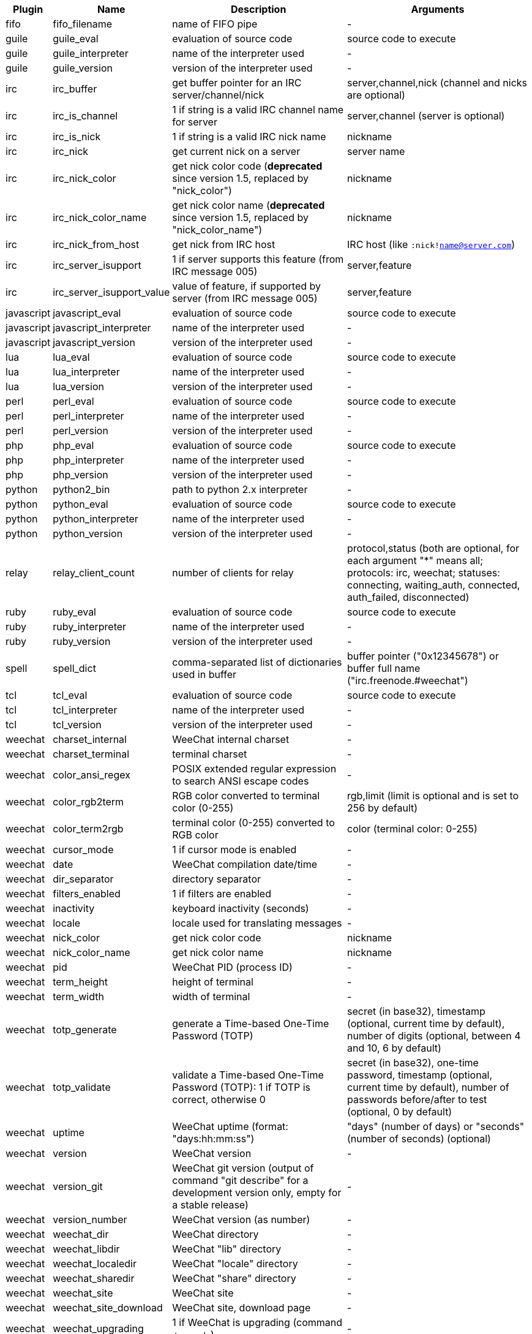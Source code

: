 //
// This file is auto-generated by script docgen.py.
// DO NOT EDIT BY HAND!
//
[width="100%",cols="^1,^2,6,6",options="header"]
|===
| Plugin | Name | Description | Arguments

| fifo | fifo_filename | name of FIFO pipe | -

| guile | guile_eval | evaluation of source code | source code to execute

| guile | guile_interpreter | name of the interpreter used | -

| guile | guile_version | version of the interpreter used | -

| irc | irc_buffer | get buffer pointer for an IRC server/channel/nick | server,channel,nick (channel and nicks are optional)

| irc | irc_is_channel | 1 if string is a valid IRC channel name for server | server,channel (server is optional)

| irc | irc_is_nick | 1 if string is a valid IRC nick name | nickname

| irc | irc_nick | get current nick on a server | server name

| irc | irc_nick_color | get nick color code (*deprecated* since version 1.5, replaced by "nick_color") | nickname

| irc | irc_nick_color_name | get nick color name (*deprecated* since version 1.5, replaced by "nick_color_name") | nickname

| irc | irc_nick_from_host | get nick from IRC host | IRC host (like `:nick!name@server.com`)

| irc | irc_server_isupport | 1 if server supports this feature (from IRC message 005) | server,feature

| irc | irc_server_isupport_value | value of feature, if supported by server (from IRC message 005) | server,feature

| javascript | javascript_eval | evaluation of source code | source code to execute

| javascript | javascript_interpreter | name of the interpreter used | -

| javascript | javascript_version | version of the interpreter used | -

| lua | lua_eval | evaluation of source code | source code to execute

| lua | lua_interpreter | name of the interpreter used | -

| lua | lua_version | version of the interpreter used | -

| perl | perl_eval | evaluation of source code | source code to execute

| perl | perl_interpreter | name of the interpreter used | -

| perl | perl_version | version of the interpreter used | -

| php | php_eval | evaluation of source code | source code to execute

| php | php_interpreter | name of the interpreter used | -

| php | php_version | version of the interpreter used | -

| python | python2_bin | path to python 2.x interpreter | -

| python | python_eval | evaluation of source code | source code to execute

| python | python_interpreter | name of the interpreter used | -

| python | python_version | version of the interpreter used | -

| relay | relay_client_count | number of clients for relay | protocol,status (both are optional, for each argument "*" means all; protocols: irc, weechat; statuses: connecting, waiting_auth, connected, auth_failed, disconnected)

| ruby | ruby_eval | evaluation of source code | source code to execute

| ruby | ruby_interpreter | name of the interpreter used | -

| ruby | ruby_version | version of the interpreter used | -

| spell | spell_dict | comma-separated list of dictionaries used in buffer | buffer pointer ("0x12345678") or buffer full name ("irc.freenode.#weechat")

| tcl | tcl_eval | evaluation of source code | source code to execute

| tcl | tcl_interpreter | name of the interpreter used | -

| tcl | tcl_version | version of the interpreter used | -

| weechat | charset_internal | WeeChat internal charset | -

| weechat | charset_terminal | terminal charset | -

| weechat | color_ansi_regex | POSIX extended regular expression to search ANSI escape codes | -

| weechat | color_rgb2term | RGB color converted to terminal color (0-255) | rgb,limit (limit is optional and is set to 256 by default)

| weechat | color_term2rgb | terminal color (0-255) converted to RGB color | color (terminal color: 0-255)

| weechat | cursor_mode | 1 if cursor mode is enabled | -

| weechat | date | WeeChat compilation date/time | -

| weechat | dir_separator | directory separator | -

| weechat | filters_enabled | 1 if filters are enabled | -

| weechat | inactivity | keyboard inactivity (seconds) | -

| weechat | locale | locale used for translating messages | -

| weechat | nick_color | get nick color code | nickname

| weechat | nick_color_name | get nick color name | nickname

| weechat | pid | WeeChat PID (process ID) | -

| weechat | term_height | height of terminal | -

| weechat | term_width | width of terminal | -

| weechat | totp_generate | generate a Time-based One-Time Password (TOTP) | secret (in base32), timestamp (optional, current time by default), number of digits (optional, between 4 and 10, 6 by default)

| weechat | totp_validate | validate a Time-based One-Time Password (TOTP): 1 if TOTP is correct, otherwise 0 | secret (in base32), one-time password, timestamp (optional, current time by default), number of passwords before/after to test (optional, 0 by default)

| weechat | uptime | WeeChat uptime (format: "days:hh:mm:ss") | "days" (number of days) or "seconds" (number of seconds) (optional)

| weechat | version | WeeChat version | -

| weechat | version_git | WeeChat git version (output of command "git describe" for a development version only, empty for a stable release) | -

| weechat | version_number | WeeChat version (as number) | -

| weechat | weechat_dir | WeeChat directory | -

| weechat | weechat_libdir | WeeChat "lib" directory | -

| weechat | weechat_localedir | WeeChat "locale" directory | -

| weechat | weechat_sharedir | WeeChat "share" directory | -

| weechat | weechat_site | WeeChat site | -

| weechat | weechat_site_download | WeeChat site, download page | -

| weechat | weechat_upgrading | 1 if WeeChat is upgrading (command `/upgrade`) | -

|===
